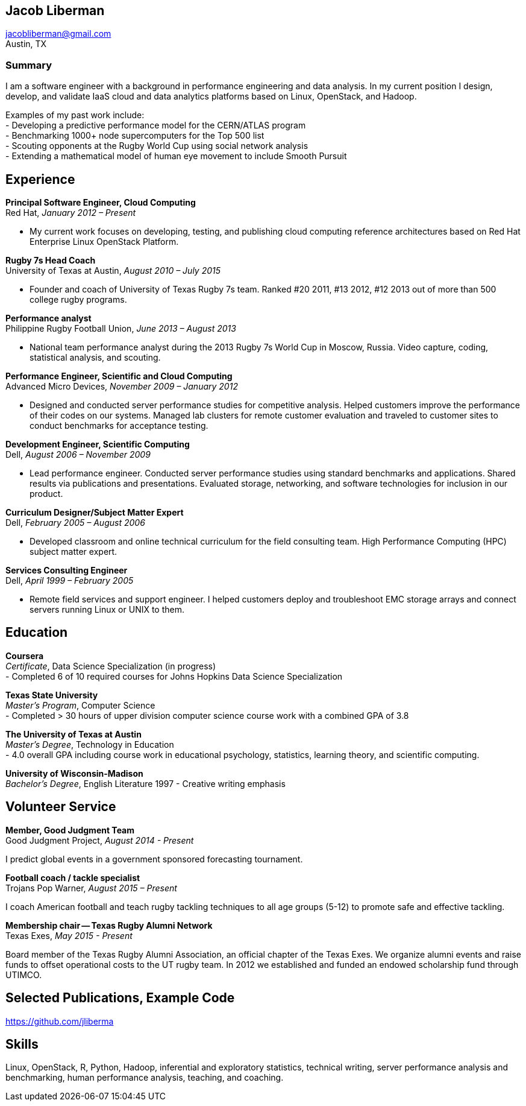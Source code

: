 == Jacob Liberman ==
jacobliberman@gmail.com +
Austin, TX

=== Summary ===
I am a software engineer with a background in performance engineering
and data analysis. In my current position I design, develop, and
validate IaaS cloud and data analytics platforms based on Linux,
OpenStack, and Hadoop.

Examples of my past work include: +
- Developing a predictive performance model for the CERN/ATLAS program +
- Benchmarking 1000+ node supercomputers for the Top 500 list +
- Scouting opponents at the Rugby World Cup using social network analysis +
- Extending a mathematical model of human eye movement to include Smooth Pursuit

== Experience ==

*Principal Software Engineer, Cloud Computing* +
Red Hat, _January 2012 – Present_ +

- My current work focuses on developing, testing, and publishing cloud
computing reference architectures based on Red Hat Enterprise Linux
OpenStack Platform.

*Rugby 7s Head Coach* +
University of Texas at Austin, _August 2010 – July 2015_ +

- Founder and coach of University of Texas Rugby 7s team. Ranked #20
2011, #13 2012, #12 2013 out of more than 500 college rugby programs.

*Performance analyst* +
Philippine Rugby Football Union, _June 2013 – August 2013_ +

- National team performance analyst during the 2013 Rugby 7s World Cup
in Moscow, Russia. Video capture, coding, statistical analysis, and
scouting.

*Performance Engineer, Scientific and Cloud Computing* +
Advanced Micro Devices, _November 2009 – January 2012_ +

- Designed and conducted server performance studies for competitive
analysis. Helped customers improve the performance of their codes
on our systems. Managed lab clusters for remote customer evaluation
and traveled to customer sites to conduct benchmarks for acceptance
testing.

*Development Engineer, Scientific Computing* +
Dell, _August 2006 – November 2009_ +

- Lead performance engineer. Conducted server performance studies using
standard benchmarks and applications. Shared results via publications
and presentations. Evaluated storage, networking, and software
technologies for inclusion in our product.

*Curriculum Designer/Subject Matter Expert* +
Dell, _February 2005 – August 2006_ +

- Developed classroom and online technical curriculum for the field
consulting team. High Performance Computing (HPC) subject matter expert.

*Services Consulting Engineer* +
Dell, _April 1999 – February 2005_ +

- Remote field services and support engineer. I helped customers deploy
and troubleshoot EMC storage arrays and connect servers running Linux
or UNIX to them.

== Education ==

*Coursera* +
_Certificate_, Data Science Specialization (in progress) +
- Completed 6 of 10 required courses for Johns Hopkins Data Science
  Specialization

*Texas State University* +
_Master's Program_, Computer Science +
- Completed > 30 hours of upper division computer science course work
  with a combined GPA of 3.8

*The University of Texas at Austin* +
_Master's Degree_, Technology in Education +
- 4.0 overall GPA including course work in educational psychology,
  statistics, learning theory, and scientific computing.

*University of Wisconsin-Madison* +
_Bachelor's Degree_, English Literature 1997
- Creative writing emphasis

== Volunteer Service ==

*Member, Good Judgment Team* +
Good Judgment Project, _August 2014 - Present_ +

I predict global events in a government sponsored forecasting
tournament.

*Football coach / tackle specialist* +
Trojans Pop Warner, _August 2015 – Present_ +

I coach American football and teach rugby tackling techniques to all
age groups (5-12) to promote safe and effective tackling.

*Membership chair -- Texas Rugby Alumni Network* +
Texas Exes, _May 2015 - Present_ +

Board member of the Texas Rugby Alumni Association, an official
chapter of the Texas Exes. We organize alumni events and raise funds
to offset operational costs to the UT rugby team. In 2012 we
established and funded an endowed scholarship fund through
UTIMCO.

== Selected Publications, Example Code ==
https://github.com/jliberma?tab=repositories[https://github.com/jliberma]

== Skills ==

Linux, OpenStack, R, Python, Hadoop, inferential and exploratory statistics,
technical writing, server performance analysis and benchmarking,
human performance analysis, teaching, and coaching.
